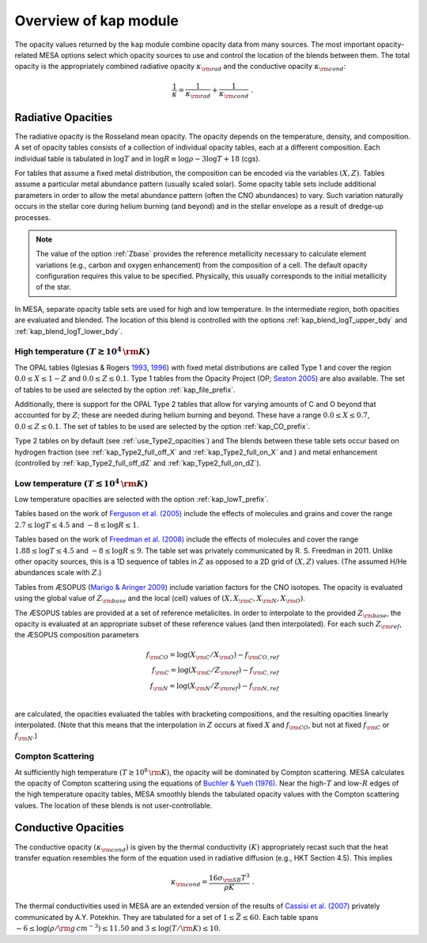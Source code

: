 Overview of kap module
======================

The opacity values returned by the ``kap`` module combine opacity
data from many sources.  The most important opacity-related MESA
options select which opacity sources to use and control the location
of the blends between them.  The total opacity is the appropriately
combined radiative opacity :math:`\kappa_{\rm rad}` and the conductive
opacity :math:`\kappa_{\rm cond}`:

.. math::

    \frac{1}{\kappa} = \frac{1}{\kappa_{\rm rad}} + \frac{1}{\kappa_{\rm cond}} ~.


Radiative Opacities
-------------------

The radiative opacity is the Rosseland mean opacity.  The opacity
depends on the temperature, density, and composition.  A set of
opacity tables consists of a collection of individual opacity tables,
each at a different composition.  Each individual table is 
tabulated in :math:`\log T` and in :math:`\log R \equiv \log \rho - 3
\log T + 18` (cgs).

For tables that assume a fixed metal distribution, the composition can
be encoded via the variables :math:`(X, Z)`.  Tables assume a
particular metal abundance pattern (usually scaled solar).  Some opacity
table sets include additional parameters in order to allow the metal
abundance pattern (often the CNO abundances) to vary.  Such
variation naturally occurs in the stellar core during helium burning
(and beyond) and in the stellar envelope as a result of dredge-up
processes.


.. note::
   
   The value of the option :ref:`Zbase` provides the reference
   metallicity necessary to calculate element variations (e.g., carbon
   and oxygen enhancement) from the composition of a cell.  The
   default opacity configuration requires this value to be specified.
   Physically, this usually corresponds to the initial metallicity of
   the star.


In MESA, separate opacity table sets are used for high and low
temperature.  In the intermediate region, both opacities are evaluated
and blended.  The location of this blend is controlled with the
options :ref:`kap_blend_logT_upper_bdy` and
:ref:`kap_blend_logT_lower_bdy`.



------------------------------------------------
High temperature :math:`(T \gtrsim 10^4\,\rm K)`
------------------------------------------------

The OPAL tables (|OPAL|) with fixed metal distributions are called
Type 1 and cover the region :math:`0.0 \leq X \leq 1-Z` and
:math:`0.0\leq Z \leq 0.1`. Type 1 tables from the Opacity Project
(OP; |OP|) are also available.  The set of tables to be used are
selected by the option :ref:`kap_file_prefix`.

Additionally, there is support for the OPAL Type 2 tables that allow
for varying amounts of C and O beyond that accounted for by :math:`Z`;
these are needed during helium burning and beyond. These have a range
:math:`0.0 \leq X \leq 0.7`, :math:`0.0\leq Z\leq0.1`.  The set of
tables to be used are selected by the option :ref:`kap_CO_prefix`.

Type 2 tables on by default (see :ref:`use_Type2_opacities`) and The
blends between these table sets occur based on hydrogen fraction
(see :ref:`kap_Type2_full_off_X` and :ref:`kap_Type2_full_on_X` and )
and metal enhancement (controlled by :ref:`kap_Type2_full_off_dZ` and
:ref:`kap_Type2_full_on_dZ`).


-------------------------------------------------
Low temperature  :math:`(T \lesssim 10^4\,\rm K)`
-------------------------------------------------

Low temperature opacities are selected with the option
:ref:`kap_lowT_prefix`.

Tables based on the work of |Fergusson| include the effects of
molecules and grains and cover the range
:math:`2.7 \le \log T \le 4.5` and :math:`-8 \le \log R \le 1`.

Tables based on the work of |Freedman| include the effects of
molecules and cover the range :math:`1.88 \le \log T \le 4.5` and
:math:`-8 \le \log R \le 9`.  The table set was privately communicated
by R. S. Freedman in 2011.  Unlike other opacity sources, this is a 1D
sequence of tables in :math:`Z` as opposed to a 2D grid of
:math:`(X,Z)` values.  (The assumed H/He abundances scale with
:math:`Z`.)


Tables from ÆSOPUS (|AESOPUS|) include variation factors for the CNO
isotopes.  The opacity is evaluated using the global value of
:math:`Z_{\rm base}` and the local (cell) values of :math:`(X, X_{\rm
C}, X_{\rm N}, X_{\rm O})`.

The ÆSOPUS tables are provided at a set of reference metalicites.  In
order to interpolate to the provided :math:`Z_{\rm base}`, the opacity
is evaluated at an appropriate subset of these reference values (and
then interpolated).  For each such :math:`Z_{\rm ref}`, the ÆSOPUS
composition parameters

.. math::

   \begin{eqnarray*}
   f_{\rm CO} = \log(X_{\rm C}/X_{\rm O}) - f_{\rm CO, ref} \\
   f_{\rm C} = \log(X_{\rm C}/Z_{\rm ref}) - f_{\rm C, ref} \\
   f_{\rm N} = \log(X_{\rm N}/Z_{\rm ref}) - f_{\rm N, ref} \\
   \end{eqnarray*}

are calculated, the opacities evaluated the tables with bracketing
compositions, and the resulting opacities linearly interpolated.
(Note that this means that the interpolation in :math:`Z` occurs at
fixed :math:`X` and :math:`f_{\rm CO}`, but not at fixed :math:`f_{\rm
C}` or :math:`f_{\rm N}`.)
   
------------------
Compton Scattering
------------------

At sufficiently high temperature :math:`(T \gtrsim 10^8\,\rm K)`, the
opacity will be dominated by Compton scattering.  MESA calculates the
opacity of Compton scattering using the equations of |BY76|.  Near the
high-:math:`T` and low-:math:`R` edges of the high temperature opacity
tables, MESA smoothly blends the tabulated opacity values with the
Compton scattering values.  The location of these blends is not
user-controllable.

Conductive Opacities
--------------------

The conductive opacity :math:`(\kappa_{\rm cond})` is given by the
thermal conductivity :math:`(K)` appropriately recast such that the heat
transfer equation resembles the form of the equation used in radiative
diffusion (e.g., HKT Section 4.5).  This implies

.. math::

   \kappa_{\rm cond} = \frac{16 \sigma_{\rm SB} T^3}{\rho K} ~.

The thermal conductivities used in MESA are an extended version of the
results of |Cassisi| privately communicated by A.Y. Potekhin.  They
are tabulated for a set of :math:`1 \le \bar{Z} \le 60`.  Each table
spans :math:`-6 \le \log(\rho/\rm g\,cm^{-3}) \le 11.50` and :math:`3
\le \log(T/\rm K) \le 10`.


.. |BY76| replace:: `Buchler & Yueh (1976) <https://ui.adsabs.harvard.edu/abs/1976ApJ...210..440B/abstract>`__

.. |Fergusson| replace:: `Ferguson et al. (2005) <https://ui.adsabs.harvard.edu/abs/2005ApJ...623..585F/abstract>`__

.. |Freedman| replace:: `Freedman et al. (2008) <https://ui.adsabs.harvard.edu/abs/2008ApJS..174..504F/abstract>`__

.. |AESOPUS| replace:: `Marigo & Aringer 2009 <https://ui.adsabs.harvard.edu/abs/2009A%26A...508.1539M/abstract>`__

.. |OPAL| replace:: Iglesias & Rogers `1993 <https://ui.adsabs.harvard.edu/abs/1993ApJ...412..752I/abstract>`__, `1996 <https://ui.adsabs.harvard.edu/abs/1996ApJ...464..943I/abstract>`__


.. |OP| replace:: `Seaton 2005 <https://ui.adsabs.harvard.edu/abs/2005MNRAS.362L...1S/abstract>`__                    

.. |Cassisi| replace:: `Cassisi et al. (2007) <https://ui.adsabs.harvard.edu/abs/2007ApJ...661.1094C/abstract>`__

